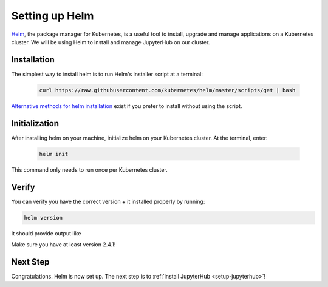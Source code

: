 .. _setup-helm:

Setting up Helm
===============

`Helm <https://helm.sh/>`_, the package manager for Kubernetes, is a useful tool
to install, upgrade and manage applications on a Kubernetes cluster. We will be
using Helm to install and manage JupyterHub on our cluster.

Installation
------------

The simplest way to install helm is to run Helm's installer script at a
terminal:

    .. code:: bash

        curl https://raw.githubusercontent.com/kubernetes/helm/master/scripts/get | bash

`Alternative methods for helm installation <https://github.com/kubernetes/helm/blob/master/docs/install.md>`_
exist if you prefer to install without using the script.

Initialization
--------------

After installing helm on your machine, initialize helm on your Kubernetes
cluster. At the terminal, enter:

    .. code:: bash

        helm init

This command only needs to run once per Kubernetes cluster.

Verify
------

You can verify you have the correct version + it installed properly by running:

.. code:: bash

   helm version

It should provide output like

.. code::
   Client: &version.Version{SemVer:"v2.4.1", GitCommit:"46d9ea82e2c925186e1fc620a8320ce1314cbb02", GitTreeState:"clean"}
   Server: &version.Version{SemVer:"v2.4.1", GitCommit:"46d9ea82e2c925186e1fc620a8320ce1314cbb02", GitTreeState:"clean"}

Make sure you have at least version 2.4.1!

Next Step
---------

Congratulations. Helm is now set up. The next step is to
:ref:`install JupyterHub <setup-jupyterhub>`!
